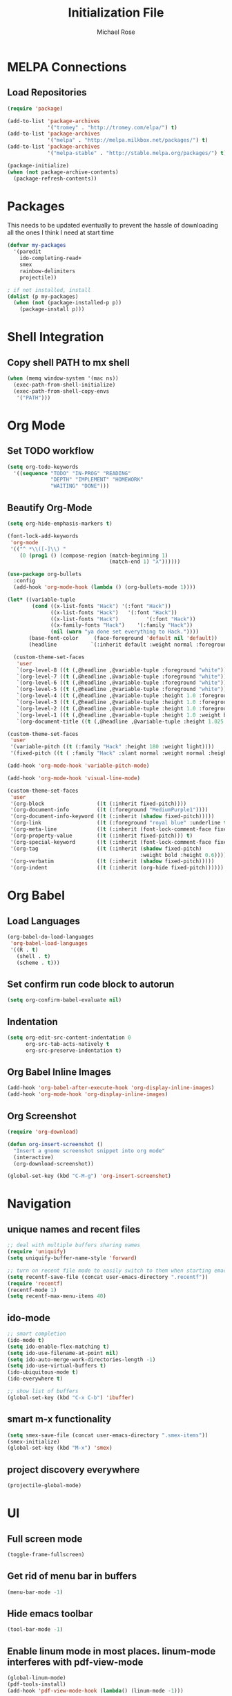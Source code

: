 #+TITLE: Initialization File
#+AUTHOR: Michael Rose

* MELPA Connections
** Load Repositories 

#+BEGIN_SRC emacs-lisp
(require 'package)

(add-to-list 'package-archives
             '("tromey" . "http://tromey.com/elpa/") t)
(add-to-list 'package-archives
             '("melpa" . "http://melpa.milkbox.net/packages/") t)
(add-to-list 'package-archives
             '("melpa-stable" . "http://stable.melpa.org/packages/") t)

(package-initialize)
(when (not package-archive-contents)
  (package-refresh-contents))
#+END_SRC

* Packages

This needs to be updated eventually to prevent the hassle of downloading all the ones I think I need at start time

#+BEGIN_SRC emacs-lisp
(defvar my-packages
  '(paredit
    ido-completing-read+
    smex
    rainbow-delimiters
    projectile))

; if not installed, install
(dolist (p my-packages)
  (when (not (package-installed-p p))
    (package-install p)))
#+END_SRC

* Shell Integration 

** Copy shell PATH to mx shell

#+BEGIN_SRC emacs-lisp
(when (memq window-system '(mac ns))
  (exec-path-from-shell-initialize)
  (exec-path-from-shell-copy-envs
   '("PATH")))
#+END_SRC

* Org Mode
** Set TODO workflow 

#+BEGIN_SRC emacs-lisp
(setq org-todo-keywords
  '((sequence "TODO" "IN-PROG" "READING" 
              "DEPTH" "IMPLEMENT" "HOMEWORK" 
              "WAITING" "DONE")))
#+END_SRC

** Beautify Org-Mode

#+BEGIN_SRC emacs-lisp
(setq org-hide-emphasis-markers t)

(font-lock-add-keywords 
 'org-mode
 '(("^ *\\([-]\\) "
    (0 (prog1 () (compose-region (match-beginning 1)
                                 (match-end 1) "λ"))))))

(use-package org-bullets
  :config
  (add-hook 'org-mode-hook (lambda () (org-bullets-mode 1))))

(let* ((variable-tuple
        (cond ((x-list-fonts "Hack") '(:font "Hack"))
              ((x-list-fonts "Hack")   '(:font "Hack"))
              ((x-list-fonts "Hack")         '(:font "Hack"))
              ((x-family-fonts "Hack")    '(:family "Hack"))
              (nil (warn "ya done set everything to Hack."))))
       (base-font-color     (face-foreground 'default nil 'default))
       (headline           `(:inherit default :weight normal :foreground ,base-font-color)))

  (custom-theme-set-faces
   'user
   `(org-level-8 ((t (,@headline ,@variable-tuple :foreground "white"))))
   `(org-level-7 ((t (,@headline ,@variable-tuple :foreground "white"))))
   `(org-level-6 ((t (,@headline ,@variable-tuple :foreground "white"))))
   `(org-level-5 ((t (,@headline ,@variable-tuple :foreground "white"))))
   `(org-level-4 ((t (,@headline ,@variable-tuple :height 1.0 :foreground "white"))))
   `(org-level-3 ((t (,@headline ,@variable-tuple :height 1.0 :foreground "white"))))
   `(org-level-2 ((t (,@headline ,@variable-tuple :height 1.0 :foreground "white"))))
   `(org-level-1 ((t (,@headline ,@variable-tuple :height 1.0 :weight bold :foreground "white"))))
   `(org-document-title ((t (,@headline ,@variable-tuple :height 1.025 :underline nil :foreground "MediumSpringGreen"))))))

(custom-theme-set-faces
 'user
 '(variable-pitch ((t (:family "Hack" :height 180 :weight light))))
 '(fixed-pitch ((t ( :family "Hack" :slant normal :weight normal :height 1.0 :width normal)))))

(add-hook 'org-mode-hook 'variable-pitch-mode)

(add-hook 'org-mode-hook 'visual-line-mode)

(custom-theme-set-faces
 'user
 '(org-block                 ((t (:inherit fixed-pitch))))
 '(org-document-info         ((t (:foreground "MediumPurple1"))))
 '(org-document-info-keyword ((t (:inherit (shadow fixed-pitch)))))
 '(org-link                  ((t (:foreground "royal blue" :underline t))))
 '(org-meta-line             ((t (:inherit (font-lock-comment-face fixed-pitch)))))
 '(org-property-value        ((t (:inherit fixed-pitch))) t)
 '(org-special-keyword       ((t (:inherit (font-lock-comment-face fixed-pitch)))))
 '(org-tag                   ((t (:inherit (shadow fixed-pitch) 
                                           :weight bold :height 0.6))))
 '(org-verbatim              ((t (:inherit (shadow fixed-pitch)))))
 '(org-indent                ((t (:inherit (org-hide fixed-pitch))))))
#+END_SRC
* Org Babel 
** Load Languages

#+BEGIN_SRC emacs-lisp
(org-babel-do-load-languages
 'org-babel-load-languages
 '((R . t)
   (shell . t)
   (scheme . t)))
#+END_SRC

** Set confirm run code block to autorun

#+BEGIN_SRC emacs-lisp
(setq org-confirm-babel-evaluate nil)
#+END_SRC

** Indentation

#+BEGIN_SRC emacs-lisp
(setq org-edit-src-content-indentation 0
      org-src-tab-acts-natively t
      org-src-preserve-indentation t)
#+END_SRC

** Org Babel Inline Images

#+BEGIN_SRC emacs-lisp
(add-hook 'org-babel-after-execute-hook 'org-display-inline-images)
(add-hook 'org-mode-hook 'org-display-inline-images)
#+END_SRC

** Org Screenshot

#+BEGIN_SRC emacs-lisp
(require 'org-download)

(defun org-insert-screenshot () 
  "Insert a gnome screenshot snippet into org mode"
  (interactive)
  (org-download-screenshot))

(global-set-key (kbd "C-M-g") 'org-insert-screenshot)
#+END_SRC

* Navigation
** unique names and recent files 

#+BEGIN_SRC emacs-lisp
;; deal with multiple buffers sharing names
(require 'uniquify)
(setq uniquify-buffer-name-style 'forward)

;; turn on recent file mode to easily switch to them when starting emacs
(setq recentf-save-file (concat user-emacs-directory ".recentf"))
(require 'recentf)
(recentf-mode 1)
(setq recentf-max-menu-items 40)
#+END_SRC

** ido-mode 

#+BEGIN_SRC emacs-lisp
;; smart completion
(ido-mode t)
(setq ido-enable-flex-matching t)
(setq ido-use-filename-at-point nil)
(setq ido-auto-merge-work-directories-length -1)
(setq ido-use-virtual-buffers t)
(ido-ubiquitous-mode t)
(ido-everywhere t)

;; show list of buffers 
(global-set-key (kbd "C-x C-b") 'ibuffer)
#+END_SRC

** smart m-x functionality

#+BEGIN_SRC emacs-lisp
(setq smex-save-file (concat user-emacs-directory ".smex-items"))
(smex-initialize)
(global-set-key (kbd "M-x") 'smex)
#+END_SRC

** project discovery everywhere

#+BEGIN_SRC emacs-lisp
(projectile-global-mode)
#+END_SRC
* UI 
** Full screen mode

#+BEGIN_SRC emacs-lisp
(toggle-frame-fullscreen)
#+END_SRC

** Get rid of menu bar in buffers

#+BEGIN_SRC emacs-lisp
(menu-bar-mode -1)
#+END_SRC

** Hide emacs toolbar

#+BEGIN_SRC emacs-lisp
(tool-bar-mode -1)
#+END_SRC

** Enable linum mode in most places. linum-mode interferes with pdf-view-mode 

#+BEGIN_SRC emacs-lisp
(global-linum-mode)
(pdf-tools-install)
(add-hook 'pdf-view-mode-hook (lambda() (linum-mode -1)))
#+END_SRC

** Don't show native OS scroll bars for buffers

#+BEGIN_SRC emacs-lisp
(when (fboundp 'scroll-bar-mode)
  (scroll-bar-mode -1))
#+END_SRC

** Add themes folder to emacs 

#+BEGIN_SRC emacs-lisp
(add-to-list 'custom-theme-load-path "~/.emacs.d/themes")
(add-to-list 'load-path "~/.emacs.d/themes")
#+END_SRC

** Increase font-size 

#+BEGIN_SRC emacs-lisp
(set-face-attribute 'default nil :height 120)
#+END_SRC

** Copy / Paste Semantics

These relate to how emacs interacts with the operating system's copy paste commands

#+BEGIN_SRC emacs-lisp
(setq
 ;; make killing yanking interact with clipboard
 x-select-enable-clipboard t
 x-select-enable-primary t
 save-interprogram-paste-before-kill t)
#+END_SRC

** No cursor blinking

#+BEGIN_SRC emacs-lisp
(blink-cursor-mode 0)
#+END_SRC

** Set global word wrap

#+BEGIN_SRC emacs-lisp
(global-visual-line-mode t)
#+END_SRC

#+BEGIN_SRC emacs-lisp
;; full path in title bar
;; (setq-default frame-title-format "%b (%f)")

;; don't pop up font menu
;; (global-set-key (kbd "s-t") '(lambda () (interactive)))

;; no bell
(setq ring-bell-function 'ignore)
#+END_SRC

** Go straight to scratch buffer on startup

#+BEGIN_SRC emacs-lisp
(setq inhibit-startup-message t)
#+END_SRC

** Prettify symbols
   
#+BEGIN_SRC emacs-lisp
(setq prettify-symbols-alist 
      '(
        ("lambda" . 955)
        ("<-" . 8668)
        ("->" . 8669)
        ("<<-" . 10557)
        ("%>%" . 8692)
        ("%<>%" . 10568)
        ("#+BEGIN_SRC" . 119070)
        ("#+END_SRC" . 119074)
        ("#+RESULTS:")
        ))


(when (boundp 'global-prettify-symbols-mode)
  ;; R 
  (add-hook 'ess-mode-hook
            (lambda ()
              (push '("function" . ?ƒ) prettify-symbols-alist)
              (push '("%>%" . 8620) prettify-symbols-alist)
              (push '("%<>%" . 8619) prettify-symbols-alist)
              (push '("<<-" . 10557) prettify-symbols-alist)))
  ;; Org 
  (add-hook 'org-mode-hook
            (lambda ()
              (push '("function" . ?ƒ) prettify-symbols-alist)
              (push '("%>%" . 8620) prettify-symbols-alist)
              (push '("%<>%" . 8619) prettify-symbols-alist)
              (push '("<<-" . 10557) prettify-symbols-alist)
              (push '("#+BEGIN_SRC" . 119070) prettify-symbols-alist)
              (push '("#+END_SRC" . 119074) prettify-symbols-alist)
              (push '("#+RESULTS:" . 8889) prettify-symbols-alist)))

  (global-prettify-symbols-mode +1))
#+END_SRC

** Rainbow Delimiters Mode

#+BEGIN_SRC emacs-lisp
(add-hook 'org-mode-hook #'rainbow-delimiters-mode)
(add-hook 'ess-mode-hook #'rainbow-delimiters-mode)
#+END_SRC
* Editing
** Hippie expand for text autocompletion

#+BEGIN_SRC emacs-lisp
(global-set-key (kbd "M-/") 'hippie-expand)

;; Lisp-friendly hippie expand
(setq hippie-expand-try-functions-list
      '(try-expand-dabbrev
        try-expand-dabbrev-all-buffers
        try-expand-dabbrev-from-kill
        try-complete-lisp-symbol-partially
        try-complete-lisp-symbol))
#+END_SRC

** Highlight matching parentheses

#+BEGIN_SRC emacs-lisp
(show-paren-mode 1)
#+END_SRC

** Highlight current line

#+BEGIN_SRC emacs-lisp
;; (global-hl-line-mode 1)
#+END_SRC

** Interactive search key bindings

#+BEGIN_SRC emacs-lisp
(global-set-key (kbd "C-s") 'isearch-forward-regexp)
(global-set-key (kbd "C-r") 'isearch-backward-regexp)
(global-set-key (kbd "C-M-s") 'isearch-forward)
(global-set-key (kbd "C-M-r") 'isearch-backward)
#+END_SRC

** Don't use hard tabs

#+BEGIN_SRC emacs-lisp
(setq-default indent-tabs-mode nil)
#+END_SRC

** When a file is visited, point to the last place where you left off

#+BEGIN_SRC emacs-lisp
(require 'saveplace)
(setq-default save-place t)
;; keep track of saved places in ~/.emacs.d/places
(setq save-place-file (concat user-emacs-directory "places"))
#+END_SRC

** Automatically make backup files

#+BEGIN_SRC emacs-lisp
(setq backup-directory-alist `(("." . ,(concat user-emacs-directory
                                               "backups"))))
(setq auto-save-default nil)
#+END_SRC

** Make comments with ctrl+; as well

#+BEGIN_SRC emacs-lisp
(defun toggle-comment-on-line ()
  "comment or uncomment current line"
  (interactive)
  (comment-or-uncomment-region (line-beginning-position) (line-end-position)))
(global-set-key (kbd "C-;") 'toggle-comment-on-line)
#+END_SRC
* Misc
** Change yes/no questions to y/n

#+BEGIN_SRC emacs-lisp
(fset 'yes-or-no-p 'y-or-n-p)
#+END_SRC

** Change undo from C-x u to C-z

#+BEGIN_SRC emacs-lisp
(global-set-key (kbd "C-z") 'undo)
#+END_SRC

** Auto complete parenthesis, quotes, brackets, etc
   
#+BEGIN_SRC emacs-lisp
(electric-pair-mode 1)
#+END_SRC

** Pomodoros

#+BEGIN_SRC emacs-lisp
;; set pomodoro to on
(require 'pomodoro)
(pomodoro-add-to-mode-line)
;; set pomodoro key binding
(define-key global-map "\C-cp" 'pomodoro-start)
(define-key global-map "\C-co" 'pomodoro-stop)
#+END_SRC

** Nyan-mode

#+BEGIN_SRC emacs-lisp
(nyan-mode t)
#+END_SRC
* R
** Load required packages for R files 

#+BEGIN_SRC emacs-lisp
(require 'poly-R)
(require 'poly-markdown)

;; recognize Rmd files
(add-to-list 'auto-mode-alist '("\\.Rmd" . poly-markdown+r-mode))
#+END_SRC

** Key Bindings

R Chunk ```{r}

#+BEGIN_SRC emacs-lisp
(defun tws-insert-r-chunk ()
  (interactive) 
  (insert (concat "```{r" "}\n\n```")) 
  (forward-line -1))

(global-set-key (kbd "C-c i") 'tws-insert-r-chunk)
#+END_SRC

Function function

#+BEGIN_SRC emacs-lisp
(defun tws-insert-function ()
  (interactive) 
  (insert (concat "f <- function(...) {\n\t\n}")) 
  (forward-line -1))

(global-set-key (kbd "C-c f") 'tws-insert-function)
#+END_SRC

Pipe Operator %>% 

#+BEGIN_SRC emacs-lisp
(defun tws-insert-r-pipe ()
  (interactive) 
  (insert "%>% "))

(global-set-key (kbd "C-M-<SPC>") 'tws-insert-r-pipe)
#+END_SRC

Pipe Assignment Operator %<>%

#+BEGIN_SRC emacs-lisp
(defun tws-insert-r-pipe-assign ()  
  (interactive) 
  (insert "%<>% "))

(global-set-key (kbd "C-c C-m") 'tws-insert-r-pipe-assign)
#+END_SRC

Assignment Operator <- 

#+BEGIN_SRC emacs-lisp
(defun tws-insert-r-assign () 
  (interactive) 
  (insert "<- "))

(global-set-key (kbd "C-c C-<SPC>") 'tws-insert-r-assign)
#+END_SRC

** Autocomplete 

#+BEGIN_SRC emacs-lisp
(require 'company)
(setq tab-always-indent 'complete)
(setq company-idle-delay 0.5
      company-show-numbers t
      company-minimum-prefix-length 2
      company-tooltip-flip-when-above t)

(global-company-mode)
(add-hook 'after-init-hook 'global-company-mode)

(define-key company-active-map [return] nil)
(define-key company-active-map [tab] 'company-complete-common)
(global-set-key (kbd "<backtab>") 'company-complete)
#+END_SRC

** ESS

#+BEGIN_SRC emacs-lisp
(defun my-ess-hook ()
  ;; ensure company-R-library is in ESS backends
  (make-local-variable 'company-backends)
  (cl-delete-if (lambda (x) (and (eq (car-safe x) 'company-R-args))) company-backends)
  (push (list 'company-R-args 'company-R-objects 'company-R-library :separate)
        company-backends))

(add-hook 'ess-mode-hook 'my-ess-hook)

(with-eval-after-load 'ess
  (setq ess-use-company t))

(add-hook 'ess-mode-hook
          (lambda () 
            (ess-toggle-underscore nil)))
#+END_SRC

Remove smart-S-assign from ESS

#+BEGIN_SRC emacs-lisp
(setq ess-smart-S-assign nil)
#+END_SRC
* Python
** Enable elpy

#+BEGIN_SRC emacs-lisp
(elpy-enable)
#+END_SRC

** linting

#+BEGIN_SRC emacs-lisp
(when (require 'flycheck nil t)
  (setq elpy-modules (delq 'elpy-module-flymake elpy-modules))
  (add-hook 'elpy-mode-hook 'flycheck-mode))
#+END_SRC
* Scheme
** Scheme Chunk
#+BEGIN_SRC emacs-lisp
;; scheme 
(defun tws-insert-scheme-chunk () 
  (interactive) 
  (insert (concat "#+BEGIN_SRC scheme" "\n\n#+END_SRC")) 
  (forward-line -1))

(global-set-key (kbd "C-c d") 'tws-insert-scheme-chunk)
#+END_SRC
** Geiser Mode

This will load geiser mode with an mit scheme repl

#+BEGIN_SRC emacs-lisp
(add-hook 'scheme-mode-hook 'geiser-mode)
(require 'scheme)
(setq geiser-active-implementations '(mit))
#+END_SRC
* Clojure
* Rust
* ELisp
** Paredit

#+BEGIN_SRC emacs-lisp
;; Automatically load paredit when editing a lisp file
(autoload 'enable-paredit-mode "paredit" "Turn on pseudo-structural editing of Lisp code." t)
(add-hook 'emacs-lisp-mode-hook       #'enable-paredit-mode)
(add-hook 'eval-expression-minibuffer-setup-hook #'enable-paredit-mode)
(add-hook 'ielm-mode-hook             #'enable-paredit-mode)
(add-hook 'lisp-mode-hook             #'enable-paredit-mode)
(add-hook 'lisp-interaction-mode-hook #'enable-paredit-mode)
(add-hook 'scheme-mode-hook           #'enable-paredit-mode)
#+END_SRC

** Documentation in buffer

#+BEGIN_SRC emacs-lisp
(add-hook 'emacs-lisp-mode-hook 'turn-on-eldoc-mode)
(add-hook 'lisp-interaction-mode-hook 'turn-on-eldoc-mode)
(add-hook 'ielm-mode-hook 'turn-on-eldoc-mode)
#+END_SRC

* Shell
** Shell script indentation

#+BEGIN_SRC emacs-lisp
(setq-default sh-basic-offset 2)
(setq-default sh-indentation 2)
#+END_SRC

** Insert Source Chunk

#+BEGIN_SRC emacs-lisp
(defun tws-insert-src-chunk ()
  (interactive) 
  (insert (concat "#+BEGIN_SRC sh" "\n\n#+END_SRC")) 
  (forward-line -1))

(global-set-key (kbd "C-c s") 'tws-insert-src-chunk)
#+END_SRC

* Markdown
** recognize markdown mode
#+BEGIN_SRC emacs-lisp
(autoload 'markdown-mode "markdown-mode" "Major mode for editing Markdown files" t)
(setq auto-mode-alist (cons '("\\.markdown" . markdown-mode) auto-mode-alist))
(setq auto-mode-alist (cons '("\\.md" . markdown-mode) auto-mode-alist))
(setq auto-mode-alist (cons '("\\.ronn?" . markdown-mode) auto-mode-alist))
#+END_SRC

